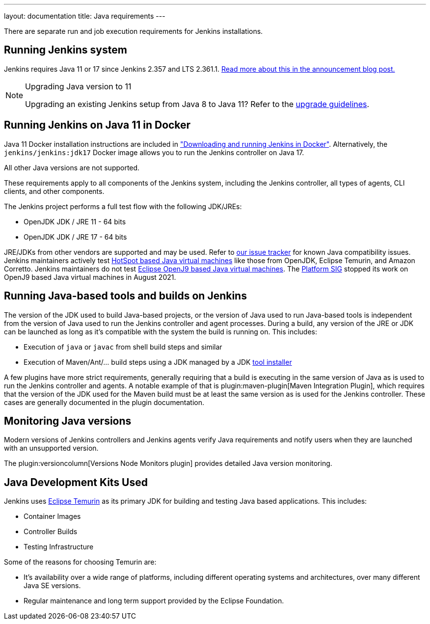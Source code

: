 ---
layout: documentation
title:  Java requirements
---

There are separate run and job execution requirements for Jenkins installations.

## Running Jenkins system

Jenkins requires Java 11 or 17 since Jenkins 2.357 and LTS 2.361.1.
link:/blog/2022/06/28/require-java-11/[Read more about this in the announcement blog post.]

[NOTE]
.Upgrading Java version to 11
====
Upgrading an existing Jenkins setup from Java 8 to Java 11?
Refer to the link:/doc/administration/requirements/upgrade-java-guidelines[upgrade guidelines].
====

## Running Jenkins on Java 11 in Docker

Java 11 Docker installation instructions are included in link:/doc/book/installing/docker/#downloading-and-running-jenkins-in-docker["Downloading and running Jenkins in Docker"].
Alternatively, the `jenkins/jenkins:jdk17` Docker image allows you to run the Jenkins controller on Java 17.

All other Java versions are not supported.

These requirements apply to all components of the Jenkins system, including the Jenkins controller, all types of agents, CLI clients, and other components.

The Jenkins project performs a full test flow with the following JDK/JREs:

* OpenJDK JDK / JRE 11 - 64 bits
* OpenJDK JDK / JRE 17 - 64 bits

JRE/JDKs from other vendors are supported and may be used.
Refer to link:https://issues.jenkins.io/issues/?jql=labels%3Djdk[our issue tracker] for known Java compatibility issues.
Jenkins maintainers actively test link:https://en.wikipedia.org/wiki/HotSpot_(virtual_machine)[HotSpot based Java virtual machines] like those from OpenJDK, Eclipse Temurin, and Amazon Corretto.
Jenkins maintainers do not test link:https://en.wikipedia.org/wiki/OpenJ9[Eclipse OpenJ9 based Java virtual machines].
The link:/sigs/platform/[Platform SIG] stopped its work on OpenJ9 based Java virtual machines in August 2021.

## Running Java-based tools and builds on Jenkins

The version of the JDK used to build Java-based projects, or the version of Java used to run Java-based tools is independent from the version of Java used to run the Jenkins controller and agent processes.
During a build, any version of the JRE or JDK can be launched as long as it's compatible with the system the build is running on.
This includes:

* Execution of `java` or `javac` from shell build steps and similar
* Execution of Maven/Ant/… build steps using a JDK managed by a JDK link:https://plugins.jenkins.io/jdk-tool/[tool installer]

A few plugins have more strict requirements, generally requiring that a build is executing in the same version of Java as is used to run the Jenkins controller and agents.
A notable example of that is plugin:maven-plugin[Maven Integration Plugin], which requires that the version of the JDK used for the Maven build must be at least the same version as is used for the Jenkins controller.
These cases are generally documented in the plugin documentation.
// This used to list Swarm Plugin Clients, but since they are agent processes that's kind of redundant.
// TODO This used to list docker-workflow, but it's unclear why.

## Monitoring Java versions

Modern versions of Jenkins controllers and Jenkins agents verify Java requirements
and notify users when they are launched with an unsupported version.

The plugin:versioncolumn[Versions Node Monitors plugin] provides detailed Java version monitoring.

## Java Development Kits Used

Jenkins uses link:https://projects.eclipse.org/projects/adoptium.temurin[Eclipse Temurin] as its primary JDK for building and testing Java based applications.
This includes:

* Container Images
* Controller Builds
* Testing Infrastructure

Some of the reasons for choosing Temurin are:

* It's availability over a wide range of platforms, including different operating systems and architectures, over many different Java SE versions.
* Regular maintenance and long term support provided by the Eclipse Foundation.
